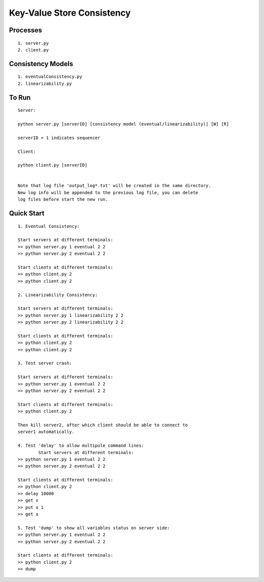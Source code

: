 Key-Value Store Consistency
===========================

Processes
----------
::

	1. server.py
	2. client.py

Consistency Models
-------------------
::

	1. eventualConsistency.py
	2. linearizability.py


To Run
------
::

	Server:

	python server.py [serverID] [consistency model (eventual/linearizability)] [W] [R]

	serverID = 1 indicates sequencer

	Client:

	python client.py [serverID]


	Note that log file 'output_log*.txt' will be created in the same directory. 
	New log info will be appended to the previous log file, you can delete 
	log files before start the new run.

	
Quick Start
-----------
::
	
	1. Eventual Consistency:

	Start servers at different terminals:
	>> python server.py 1 eventual 2 2
	>> python server.py 2 eventual 2 2

	Start clients at different terminals:
	>> python client.py 2
	>> python client.py 2

	2. Linearizability Consistency:

	Start servers at different terminals:
	>> python server.py 1 linearizability 2 2
	>> python server.py 2 linearizability 2 2

	Start clients at different terminals:
	>> python client.py 2
	>> python client.py 2

	3. Test server crash:

	Start servers at different terminals:
	>> python server.py 1 eventual 2 2
	>> python server.py 2 eventual 2 2

	Start clients at different terminals:
	>> python client.py 2

	Then kill server2, after which client should be able to connect to 
	server1 automatically.

	4. Test 'delay' to allow multipule command lines:
		Start servers at different terminals:
	>> python server.py 1 eventual 2 2
	>> python server.py 2 eventual 2 2

	Start clients at different terminals:
	>> python client.py 2
	>> delay 10000
	>> get x
	>> put x 1
	>> get x

	5. Test 'dump' to show all variables status on server side:
	>> python server.py 1 eventual 2 2
	>> python server.py 2 eventual 2 2

	Start clients at different terminals:
	>> python client.py 2
	>> dump

